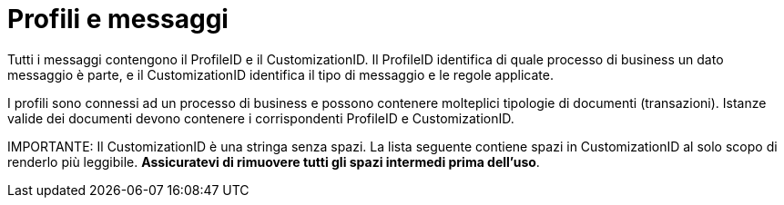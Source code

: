 
= Profili e messaggi [[profiles]]

Tutti i messaggi contengono il ProfileID e il CustomizationID. Il ProfileID identifica di quale processo di business un dato messaggio è parte, e il CustomizationID identifica il tipo di messaggio e le regole applicate.

I profili sono connessi ad un processo di business e possono contenere molteplici tipologie di documenti (transazioni). Istanze valide dei documenti devono contenere i corrispondenti ProfileID e CustomizationID.


IMPORTANTE: Il CustomizationID è una stringa senza spazi. La lista seguente contiene spazi in CustomizationID al solo scopo di renderlo più leggibile. *Assicuratevi di rimuovere tutti gli spazi intermedi prima dell'uso*.
